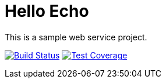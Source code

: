 = Hello Echo

This is a sample web service project.

image:https://travis-ci.org/andreassiegel/hello-echo.svg?branch=master["Build Status", link="https://travis-ci.org/andreassiegel/hello-echo"]
image:https://coveralls.io/repos/github/andreassiegel/hello-echo/badge.svg?branch=master["Test Coverage", link="https://coveralls.io/github/andreassiegel/hello-echo?branch=master"]
